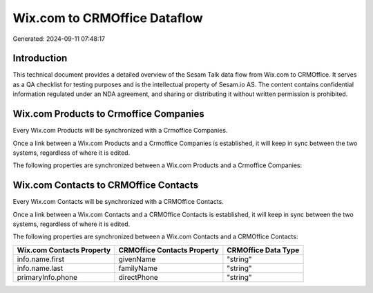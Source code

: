 =============================
Wix.com to CRMOffice Dataflow
=============================

Generated: 2024-09-11 07:48:17

Introduction
------------

This technical document provides a detailed overview of the Sesam Talk data flow from Wix.com to CRMOffice. It serves as a QA checklist for testing purposes and is the intellectual property of Sesam.io AS. The content contains confidential information regulated under an NDA agreement, and sharing or distributing it without written permission is prohibited.

Wix.com Products to Crmoffice Companies
---------------------------------------
Every Wix.com Products will be synchronized with a Crmoffice Companies.

Once a link between a Wix.com Products and a Crmoffice Companies is established, it will keep in sync between the two systems, regardless of where it is edited.

The following properties are synchronized between a Wix.com Products and a Crmoffice Companies:

.. list-table::
   :header-rows: 1

   * - Wix.com Products Property
     - Crmoffice Companies Property
     - Crmoffice Data Type


Wix.com Contacts to CRMOffice Contacts
--------------------------------------
Every Wix.com Contacts will be synchronized with a CRMOffice Contacts.

Once a link between a Wix.com Contacts and a CRMOffice Contacts is established, it will keep in sync between the two systems, regardless of where it is edited.

The following properties are synchronized between a Wix.com Contacts and a CRMOffice Contacts:

.. list-table::
   :header-rows: 1

   * - Wix.com Contacts Property
     - CRMOffice Contacts Property
     - CRMOffice Data Type
   * - info.name.first
     - givenName
     - "string"
   * - info.name.last
     - familyName
     - "string"
   * - primaryInfo.phone
     - directPhone
     - "string"

